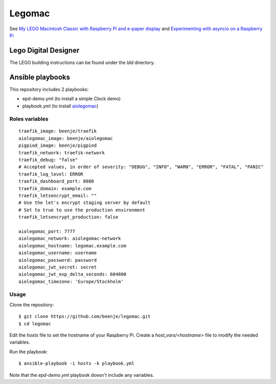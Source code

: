 Legomac
=======

See `My LEGO Macintosh Classic with Raspberry Pi and e-paper display
<http://beenje.github.io/blog/posts/my-lego-macintosh-classic-with-raspberry-pi-and-e-paper-display>`_
and `Experimenting with asyncio on a Raspberry Pi
<http://beenje.github.io/blog/posts/experimenting-with-asyncio-on-a-raspberry-pi>`_

Lego Digital Designer
---------------------

The LEGO building instructions can be found under the `ldd` directory.

Ansible playbooks
-----------------

This repository includes 2 playbooks:

- epd-demo.yml (to install a simple Clock demo)
- playbook.yml (to install `aiolegomac <https://github.com/beenje/aiolegomac>`_)

Roles variables
~~~~~~~~~~~~~~~

::

    traefik_image: beenje/traefik
    aiolegomac_image: beenje/aiolegomac
    pigpiod_image: beenje/pigpiod
    traefik_network: traefik-network
    traefik_debug: "false"
    # Accepted values, in order of severity: "DEBUG", "INFO", "WARN", "ERROR", "FATAL", "PANIC"
    traefik_log_level: ERROR
    traefik_dashboard_port: 8080
    traefik_domain: example.com
    traefik_letsencrypt_email: ""
    # Use the let's encrypt staging server by default
    # Set to true to use the production environment
    traefik_letsencrypt_production: false

    aiolegomac_port: 7777
    aiolegomac_network: aiolegomac-network
    aiolegomac_hostname: legomac.example.com
    aiolegomac_username: username
    aiolegomac_password: password
    aiolegomac_jwt_secret: secret
    aiolegomac_jwt_exp_delta_seconds: 604800
    aiolegomac_timezone: 'Europe/Stockholm'

Usage
~~~~~

Clone the repository::

    $ git clone https://github.com/beenje/legomac.git
    $ cd legomac

Edit the `hosts` file to set the hostname of your Raspberry Pi.
Create a `host_vars/<hostname>` file to modify the needed variables.

Run the playbook::

    $ ansible-playbook -i hosts -k playbook.yml


Note that the `epd-demo.yml` playbook doesn't include any variables.
